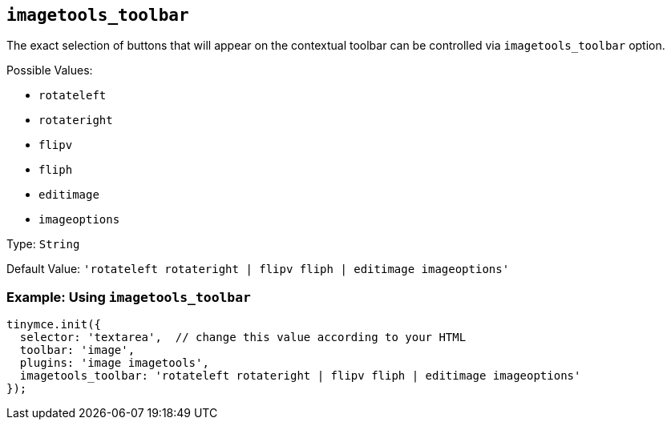 [[imagetools_toolbar]]
== `+imagetools_toolbar+`

The exact selection of buttons that will appear on the contextual toolbar can be controlled via `+imagetools_toolbar+` option.

Possible Values:

* `+rotateleft+`
* `+rotateright+`
* `+flipv+`
* `+fliph+`
* `+editimage+`
* `+imageoptions+`

Type: `+String+`

Default Value: `+'rotateleft rotateright | flipv fliph | editimage imageoptions'+`

=== Example: Using `+imagetools_toolbar+`

[source,js]
----
tinymce.init({
  selector: 'textarea',  // change this value according to your HTML
  toolbar: 'image',
  plugins: 'image imagetools',
  imagetools_toolbar: 'rotateleft rotateright | flipv fliph | editimage imageoptions'
});
----

